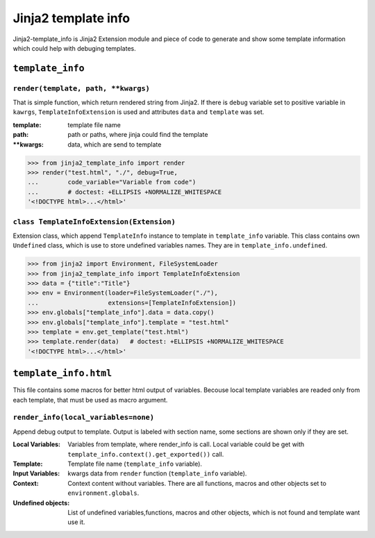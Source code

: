 Jinja2 template info
====================

Jinja2-template_info is Jinja2 Extension module and piece of code to generate
and show some template information which could help with debuging templates.

``template_info``
-----------------

``render(template, path, **kwargs)``
~~~~~~~~~~~~~~~~~~~~~~~~~~~~~~~~~~~~
That is simple function, which return rendered string from Jinja2. If there is
``debug`` variable set to positive variable in ``kawrgs``,
``TemplateInfoExtension`` is used and attributes ``data`` and ``template`` was
set.

:template: template file name
:path: path or paths, where jinja could find the template
:\**kwargs: data, which are send to template


.. code:: python

    >>> from jinja2_template_info import render
    >>> render("test.html", "./", debug=True,
    ...        code_variable="Variable from code")
    ...        # doctest: +ELLIPSIS +NORMALIZE_WHITESPACE
    '<!DOCTYPE html>...</html>'


``class TemplateInfoExtension(Extension)``
~~~~~~~~~~~~~~~~~~~~~~~~~~~~~~~~~~~~~~~~~~
Extension class, which append ``TemplateInfo`` instance to template in
``template_info`` variable. This class contains own ``Undefined`` class, which
is use to store undefined variables names. They are in
``template_info.undefined``.

.. code:: python

    >>> from jinja2 import Environment, FileSystemLoader
    >>> from jinja2_template_info import TemplateInfoExtension
    >>> data = {"title":"Title"}
    >>> env = Environment(loader=FileSystemLoader("./"),
    ...                   extensions=[TemplateInfoExtension])
    >>> env.globals["template_info"].data = data.copy()
    >>> env.globals["template_info"].template = "test.html"
    >>> template = env.get_template("test.html")
    >>> template.render(data)   # doctest: +ELLIPSIS +NORMALIZE_WHITESPACE
    '<!DOCTYPE html>...</html>'

``template_info.html``
----------------------
This file contains some macros for better html output of variables. Becouse
local template variables are readed only from each template, that must be
used as macro argument.

``render_info(local_variables=none)``
~~~~~~~~~~~~~~~~~~~~~~~~~~~~~~~~~~~~~
Append debug output to template. Output is labeled with section name, some
sections are shown only if they are set.

:Local Variables:
            Variables from template, where render_info is call. Local
            variable could be get with
            ``template_info.context().get_exported())`` call.
:Template:  Template file name (``template_info`` variable).
:Input Variables:
            kwargs data from ``render`` function (``template_info`` variable).
:Context:   Context content without variables. There are all functions, macros
            and other objects set to ``environment.globals``.
:Undefined objects:
            List of undefined variables,functions, macros and other objects,
            which is not found and template want use it.